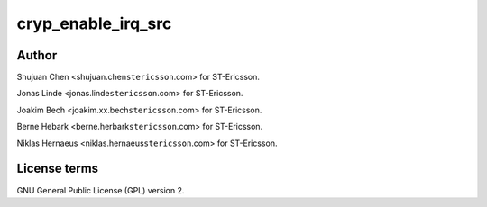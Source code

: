 .. -*- coding: utf-8; mode: rst -*-
.. src-file: drivers/crypto/ux500/cryp/cryp_irq.c

.. _`cryp_enable_irq_src`:

cryp_enable_irq_src
===================

.. c:function:: void cryp_enable_irq_src(struct cryp_device_data *device_data, u32 irq_src)

    Ericsson SA 2010

    :param struct cryp_device_data \*device_data:
        *undescribed*

    :param u32 irq_src:
        *undescribed*

.. _`cryp_enable_irq_src.author`:

Author
------

Shujuan Chen <shujuan.chen\ ``stericsson``\ .com> for ST-Ericsson.

Jonas Linde <jonas.linde\ ``stericsson``\ .com> for ST-Ericsson.

Joakim Bech <joakim.xx.bech\ ``stericsson``\ .com> for ST-Ericsson.

Berne Hebark <berne.herbark\ ``stericsson``\ .com> for ST-Ericsson.

Niklas Hernaeus <niklas.hernaeus\ ``stericsson``\ .com> for ST-Ericsson.

.. _`cryp_enable_irq_src.license-terms`:

License terms
-------------

GNU General Public License (GPL) version 2.

.. This file was automatic generated / don't edit.

